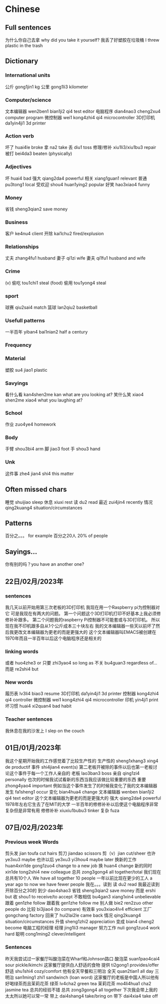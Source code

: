* Chinese
** Full sentences
为什么你自己去拿 why did you take it yourself?
我丢了好塑胶在垃圾桶 I threw plastic in the trash

** Dictionary
*** International units
公斤 gong1jin1 kg
公里 gong1li3 kilometer
*** Computer/science
文本编辑器 wen2ben1 bian1ji2 qi4 test editor
电脑程序 dian4nao3 cheng2xu4 computer program
微控制器 wei1 kong4zhi4 qi4 microcontroller
3D打印机  da1yin4ji1 3d printer
*** Action verb
坏了 huai4le broke
拿 na2 take
丢 diu1 toss
修理/修补 xiu1li3/xiu1bu3 repair
被打 bei4da3 beaten (physically)
*** Adjectives
坏 huai4 bad
强大 qiang2da4 powerful
相关 xiang1guan1 relevant
普通 pu3tong1 local
受欢迎 shou4 huan1ying2 popular
好笑 hao3xiao4 funny
*** Money
省钱 sheng3qian2 save money
*** Business
客户 ke4nu4 client
开除 kai1chu2 fired/explusion
*** Relationships
丈夫 zhang4fu1 husband
妻子 qi1zi wife
妻夫 qi1fu1 husband and wife
*** Crime
(v) 偷吃 tou1chi1 steal (food)
偷用 tou1yong4 steal
*** sport
球赛 qiu2sai4 match
篮球 lan2qiu2 basketball
*** Usefull patterns
一半百年 yiban4 bai1nian2 half a century
*** Frequency
*** Material
塑胶 su4 jiao1 plastic
*** Savyings
看什么看 kan4shen2me kan what are you looking at?
笑什么笑 xiao4 shen2me xiao4 what you laughing at?
*** School
作业 zuo4ye4 homework
*** Body
手臂 shou3bi4 arm
脚 jiao3 foot
手 shou3 hand
*** Unk
这件事 zhe4 jian4 shi4 this matter

**  Often missed chars
睡觉 shuijiao sleep
休息 xiuxi rest
读 du2 read
最近 zui4jin4 recently
情况 qing2kuang4 situation/circumstances

** Patterns
百分之。。。 for example 百分之20人 20% of people

** Sayings...
你有别的吗？you have an another one?

** 22日/02月/2023年
*** sentences
我几天以前开始用第三次老板的3D打印机
我现在用一个Raspberry pi为控制器对它
可是我现在有两大的问题。
第一个问题这个3D打印机打印不好基本上我必须修修补补跟多。
第二个问题我的raspberry Pi控制器不可能套或与3D打印机。
所以现在我不印机跟多自从1个公斤成本三十块左右
我的文本编辑器一些天以前坏了然后我更改文本编辑器为更老的而是更强大的
这个文本编辑器叫EMACS被创建在1970年而且一半百年以后这个电脑程序还是相关的
*** linking words
或者 huo4zhe3 or
只要 zhi3yao4 so long as
不关 bu4guan3 regardless of...
而是 re2shi4 but
*** New words
履历表 lv3li4 biao3 resume
3D打印机  da1yin4ji1 3d printer
控制器 kong4zhi4 qi4 controller
微控制器 wei1 kong4zhi4 qi4 microcontroller
印机  yin4ji1 print
坏习惯 huai4 xi2quan4 bad habit
*** Teacher sentences
我休息在我的沙发上 I slep on the couch

** 01日/01月/2023年
我这个星期开始我的工作感觉着了比较生产性的
生产性的 sheng1xhang3 xing4 de productif
事件 shi4jian4 event(s)
第二老板开被除的事件以后也第一老板讨论这个事件于每一个工作人亲自的
老板 lao3ban3 boss
亲自 qing1zi4 personally
也次的时候我试试看新的东西当我应该做比较重要的东西
重要 zhong4yao4 important
例如当这个事件发生了的时候我变化了我的文本编辑器
发生 fa1sheng1 occur
变化 bian4hua4 change
文本编辑器 wenben bian1ji2 qi4 text editor
这个文本编辑器为更老的而是更强大的
强大 qiang2da4 powerful
1978年左右它生去了在MIT的大学
一半百年的修修补补以后使这个电脑程序非常复杂但是非常有用
修修补补 xiuxiu1bubu3 tinker
复杂 fuza

** 07日/02月/2023年
*** Previous week Words
剪头发 jian toufa cut hairs
剪刀 jiandao scissors
剪（v）jian cut/sheer
也许 ye3xu3 maybe
也许以后 ye3xu3 yi3hou4 maybe later
换新的工作 huan4xin1de gong1zuo4 change to a new job
换 huan4 change
新的同时 xin1de tong2shi4 new colleague
总共 zong3gong4 all together/total
我们现在总共有10个人 We have all together 10 people
一年以前比现在更少的工人 a year ago to now we have fewer people
我在。。。读到
读 du2 read
我最近读到开除百分之30的
到少 dao4shao3
省钱 sheng3qian2 save money
而是 ershi but
收 shou1 to receive/to accept
不敢相信 bu4gan3 xiang1xin4 unbelievable
跟着 gen1zhe follow
跟着我 gen1zhe follow me
别人做  bie2 ren2zuo other people do
比较 bi3jiao4 (to compare)
有效率 you3xiao4lv4 efficient
工厂 gongchang factory
回来了 hui2lai2le came back
情况 qing2kuang4 situation/circumstances
升值 sheng1zhi2 appreciation
变成 bian4 cheng2 become
电脑工程的经理
经理 jing1li3 manager
努力工作 nuli gong1zuo4 work hard
聪明 cong1ming2 clever/intelligent
*** Sentences
昨天我尝试过一家餐厅叫酸泡菜在Wharf和Johnson路口
酸泡菜 suan1pao4cai4 sour pickle/kimchi
这家餐厅提供白人舒适的食物
提供 ti2gong1 provides/offer
舒适 shu1shi4 cozy/comfort
他有全天早餐和三明治
全天 quan2tian1 all day
三明治 san1ming1 zhi1 sandwinch (loan word)
这家餐厅的老板是中国人所以他有好喝绿茶而且茉莉花茶
绿茶 lv4cha2 green tea
茉莉花茶 mo4li4hua1 cha2 jasmine tea
总共的经验不错
总共 zong3gong4 all together
下次我会带上我的太太所以她可以常一常
带上 dai4shang4 take/bring on
带下 dai4xia4 take off
